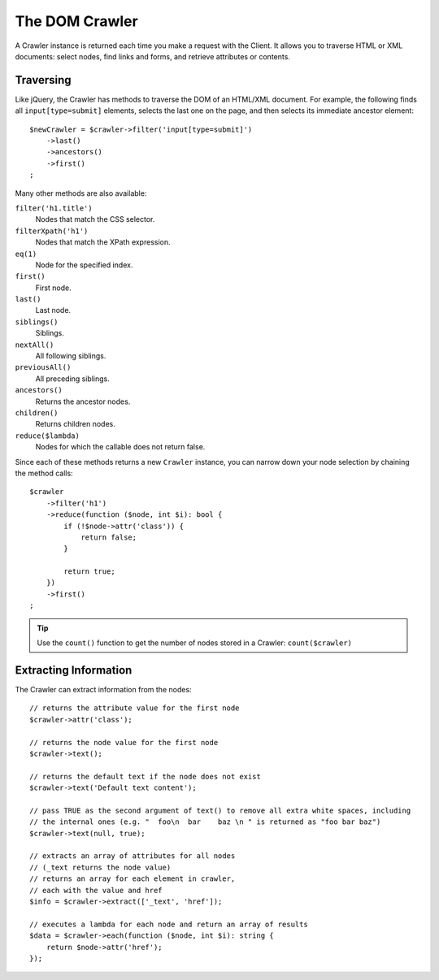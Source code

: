 The DOM Crawler
===============

A Crawler instance is returned each time you make a request with the Client.
It allows you to traverse HTML or XML documents: select nodes, find links
and forms, and retrieve attributes or contents.

Traversing
----------

Like jQuery, the Crawler has methods to traverse the DOM of an HTML/XML
document. For example, the following finds all ``input[type=submit]`` elements,
selects the last one on the page, and then selects its immediate ancestor element::

    $newCrawler = $crawler->filter('input[type=submit]')
        ->last()
        ->ancestors()
        ->first()
    ;

Many other methods are also available:

``filter('h1.title')``
    Nodes that match the CSS selector.
``filterXpath('h1')``
    Nodes that match the XPath expression.
``eq(1)``
    Node for the specified index.
``first()``
    First node.
``last()``
    Last node.
``siblings()``
    Siblings.
``nextAll()``
    All following siblings.
``previousAll()``
    All preceding siblings.
``ancestors()``
    Returns the ancestor nodes.
``children()``
    Returns children nodes.
``reduce($lambda)``
    Nodes for which the callable does not return false.

Since each of these methods returns a new ``Crawler`` instance, you can
narrow down your node selection by chaining the method calls::

    $crawler
        ->filter('h1')
        ->reduce(function ($node, int $i): bool {
            if (!$node->attr('class')) {
                return false;
            }

            return true;
        })
        ->first()
    ;

.. tip::

    Use the ``count()`` function to get the number of nodes stored in a Crawler:
    ``count($crawler)``

Extracting Information
----------------------

The Crawler can extract information from the nodes::

    // returns the attribute value for the first node
    $crawler->attr('class');

    // returns the node value for the first node
    $crawler->text();

    // returns the default text if the node does not exist
    $crawler->text('Default text content');

    // pass TRUE as the second argument of text() to remove all extra white spaces, including
    // the internal ones (e.g. "  foo\n  bar    baz \n " is returned as "foo bar baz")
    $crawler->text(null, true);

    // extracts an array of attributes for all nodes
    // (_text returns the node value)
    // returns an array for each element in crawler,
    // each with the value and href
    $info = $crawler->extract(['_text', 'href']);

    // executes a lambda for each node and return an array of results
    $data = $crawler->each(function ($node, int $i): string {
        return $node->attr('href');
    });

